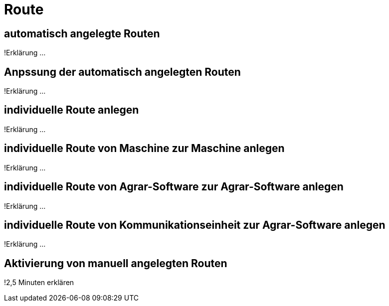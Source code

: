 :imagesdir: _images/

= Route

== automatisch angelegte Routen
!Erklärung ...

== Anpssung der automatisch angelegten Routen
!Erklärung ...

== individuelle Route anlegen
!Erklärung ...

== individuelle Route von Maschine zur Maschine anlegen
!Erklärung ...

== individuelle Route von Agrar-Software zur Agrar-Software anlegen
!Erklärung ... 

== individuelle Route von Kommunikationseinheit zur Agrar-Software anlegen 
!Erklärung ...

== Aktivierung von manuell angelegten Routen
!2,5 Minuten erklären

